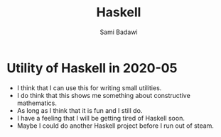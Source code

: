 #+OPTIONS: ^:nil
#+author: Sami Badawi
#+title: Haskell 
#+description: Overall thoughts on Haskell projects get their own files
 
* Utility of Haskell in 2020-05

 - I think that I can use this for writing small utilities.
 - I do think that this shows me something about constructive mathematics.
 - As long as I think that it is fun and I still do.
 - I have a feeling that I will be getting tired of Haskell soon.
 - Maybe I could do another Haskell project before I run out of steam.




